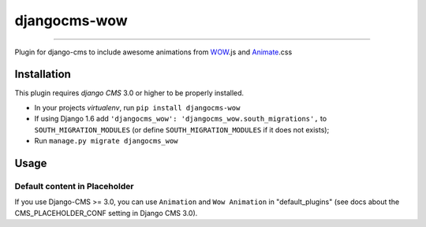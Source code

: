 =============
djangocms-wow
=============

.. image:: https://badge.fury.io/py/djangocms-wow.svg
    :target: http://badge.fury.io/py/djangocms-wow
.. image:: https://travis-ci.org/narayanaditya95/djangocms-wow.svg?branch=master
    :target: https://travis-ci.org/narayanaditya95/djangocms-wow
.. image:: https://coveralls.io/repos/narayanaditya95/djangocms-wow/badge.svg?branch=master
    :target: https://coveralls.io/r/narayanaditya95/djangocms-wow?branch=master
.. image:: https://landscape.io/github/narayanaditya95/djangocms-wow/master/landscape.svg?style=flat
    :target: https://landscape.io/github/narayanaditya95/djangocms-wow/master
    :alt: Code Health

------------

Plugin for django-cms to include awesome animations from `WOW <http://mynameismatthieu.com/WOW/>`_.js and `Animate <http://daneden.github.io/animate.css/>`_.css

Installation
------------

This plugin requires `django CMS` 3.0 or higher to be properly installed.

* In your projects `virtualenv`, run ``pip install djangocms-wow``
* If using Django 1.6 add ``'djangocms_wow': 'djangocms_wow.south_migrations',``
  to ``SOUTH_MIGRATION_MODULES``  (or define ``SOUTH_MIGRATION_MODULES`` if it does not exists);
* Run ``manage.py migrate djangocms_wow``


Usage
-----

Default content in Placeholder
******************************

If you use Django-CMS >= 3.0, you can use ``Animation`` and ``Wow Animation`` in "default_plugins"
(see docs about the CMS_PLACEHOLDER_CONF setting in Django CMS 3.0).

